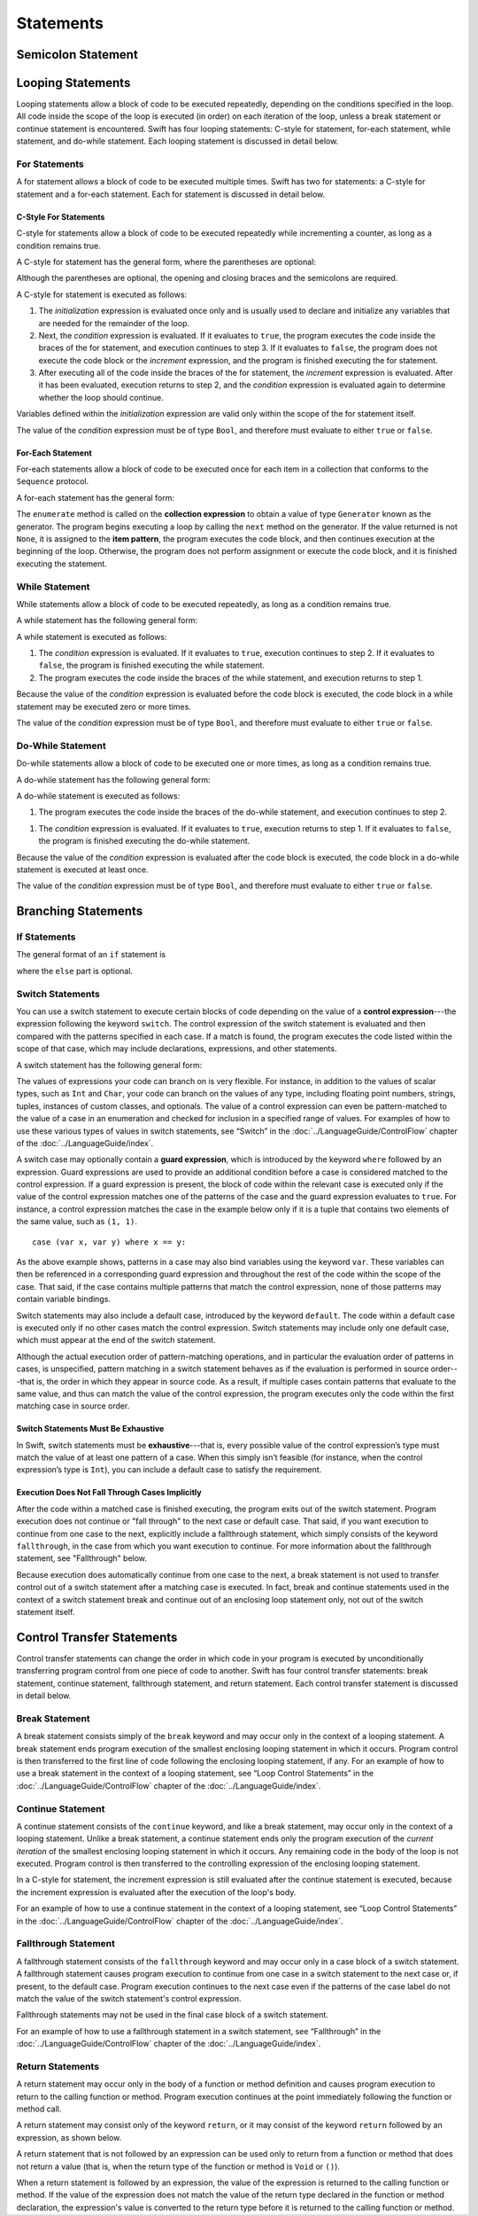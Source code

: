 Statements
==========

.. langref-grammar

    stmt ::= stmt-semicolon
    stmt ::= stmt-if
    stmt ::= stmt-while
    stmt ::= stmt-for-c-style
    stmt ::= stmt-for-each
    stmt ::= stmt-switch
    stmt ::= stmt-control-transfer

.. syntax-grammar::

    Grammar of a statement

    statement --> semicolon-statement
    statement --> looping-statement
    statement --> branching-statement
    statement --> control-transfer-statement


Semicolon Statement
-------------------

.. langref-grammar

    stmt-semicolon ::= ';'

.. syntax-grammar::

    Grammar of a semicolon statement

    semicolon-statement --> ``;``


Looping Statements
------------------

Looping statements allow a block of code to be executed repeatedly,
depending on the conditions specified in the loop.
All code inside the scope of the loop is executed (in order) on each iteration of the loop,
unless a break statement or continue statement is encountered.
Swift has four looping statements:
C-style for statement, for-each statement, while statement, and do-while statement.
Each looping statement is discussed in detail below.

.. syntax-grammar::

    Grammar of a looping statement

    looping-statement --> c-style-for-statement
    looping-statement --> for-each-statement
    looping-statement --> while-statement
    looping-statement --> do-while-statement


For Statements
~~~~~~~~~~~~~~

A for statement allows a block of code to be executed multiple times.
Swift has two for statements:
a C-style for statement and a for-each statement.
Each for statement is discussed in detail below.

.. TODO: These need better names.
   How about "incrementor style" and "collection style" for loops?

C-Style For Statements
++++++++++++++++++++++

C-style for statements allow a block of code to be executed repeatedly
while incrementing a counter,
as long as a condition remains true.

..  This probably belongs in the Language Guide.
    Typically, the initialization, condition, and increment,
    are used to keep a local counter.

A C-style for statement has the general form, where the parentheses are optional:

.. syntax-outline::

    for (<#initialization#>; <#condition#>; <#increment#>) {
        <#code to execute#>
    }

Although the parentheses are optional,
the opening and closing braces and the semicolons are required.

A C-style for statement is executed as follows:

1. The *initialization* expression is evaluated once only
   and is usually used to declare and initialize any variables
   that are needed for the remainder of the loop.

2. Next, the *condition* expression is evaluated.
   If it evaluates to ``true``,
   the program executes the code inside the braces of the for statement,
   and execution continues to step 3.
   If it evaluates to ``false``,
   the program does not execute the code block or the *increment* expression,
   and the program is finished executing the for statement.

3. After executing all of the code inside the braces of the for statement,
   the *increment* expression is evaluated.
   After it has been evaluated,
   execution returns to step 2,
   and the *condition* expression is evaluated again
   to determine whether the loop should continue.

Variables defined within the *initialization* expression
are valid only within the scope of the for statement itself.

The value of the *condition* expression must be of type ``Bool``,
and therefore must evaluate to either ``true`` or ``false``.

.. NOTE: Alternative prose describing for statement execution:
    A for statement is executed it two phases:
    the initialization and the loop.
    During initialization, the program evaluates the initialization expression.
    During the loop,
    the program executes the conditional expression,
    the code block, and the increment expression.
    If the conditional expression evaluates to ``true``,
    the program executes the code block and the increment expression,
    and then continues execution at the beginning of the loop.
    Otherwise,
    the program does not execute the code block or the increment expression,
    and the program is finished executing the statement.

.. TODO: Document the scope of loop variables.
   This applies to all loops, so it doesn't belong here.

.. langref-grammar

    stmt-for-c-style    ::= 'for'     stmt-for-c-style-init? ';' expr? ';' expr-basic?     brace-item-list
    stmt-for-c-style    ::= 'for' '(' stmt-for-c-style-init? ';' expr? ';' expr-basic? ')' brace-item-list
    stmt-for-c-style-init ::= decl-var
    stmt-for-c-style-init ::= expr

.. syntax-grammar::

    Grammar of a C-style for statement

    c-style-for-statement --> ``for`` for-init-OPT ``;`` expression-OPT ``;`` expression-OPT code-block
    c-style-for-statement --> ``for`` ``(`` for-init-OPT ``;`` expression-OPT ``;`` expression-OPT ``)`` code-block

    for-init --> variable-declaration | expression


For-Each Statement
++++++++++++++++++

For-each statements allow a block of code to be executed
once for each item in a collection
that conforms to the ``Sequence`` protocol.

A for-each statement has the general form:

.. syntax-outline::

    for <#item#> in <#collection#> {
        <#code to execute#>
    }

The ``enumerate`` method is called on the **collection expression**
to obtain a value of type ``Generator`` known as the generator.
The program begins executing a loop
by calling the ``next`` method on the generator.
If the value returned is not ``None``,
it is assigned to the **item pattern**,
the program executes the code block,
and then continues execution at the beginning of the loop.
Otherwise, the program does not perform assignment or execute the code block,
and it is finished executing the statement.

.. TR: Are the above method calls correct?
   I've determined this information be looking at the declarations in the REPL
   so there may be aspects we don't want to document
   or want to describe differently.

.. langref-grammar

    stmt-for-each ::= 'for' pattern 'in' expr-basic brace-item-list

.. syntax-grammar::

    Grammar of a for-each statement

    for-each-statement --> ``for`` pattern ``in`` expression code-block


While Statement
~~~~~~~~~~~~~~~

While statements allow a block of code to be executed repeatedly,
as long as a condition remains true.

A while statement has the following general form:

.. syntax-outline::

    while <#condition#> {
        <#code to execute#>
    }

A while statement is executed as follows:

1. The *condition* expression is evaluated.
   If it evaluates to ``true``, execution continues to step 2.
   If it evaluates to ``false``, the program is finished executing the while statement.

2. The program executes the code inside the braces of the while statement,
   and execution returns to step 1.

Because the value of the *condition* expression is evaluated before the code block is executed,
the code block in a while statement may be executed zero or more times.

The value of the *condition* expression must be of type ``Bool``,
and therefore must evaluate to either ``true`` or ``false``.

.. langref-grammar

    stmt-while ::= 'while' expr-basic brace-item-list

.. syntax-grammar::

    Grammar of a while statement

    while-statement --> ``while`` expression  code-block


Do-While Statement
~~~~~~~~~~~~~~~~~~

Do-while statements allow a block of code to be executed one or more times,
as long as a condition remains true.

A do-while statement has the following general form:

.. syntax-outline::

    do {
        <#code to execute#>
    } while <#condition#>

A do-while statement is executed as follows:

1. The program executes the code inside the braces of the do-while statement,
   and execution continues to step 2.

1. The *condition* expression is evaluated.
   If it evaluates to ``true``, execution returns to step 1.
   If it evaluates to ``false``, the program is finished executing the do-while statement.

Because the value of the *condition* expression is evaluated after the code block is executed,
the code block in a do-while statement is executed at least once.

The value of the *condition* expression must be of type ``Bool``,
and therefore must evaluate to either ``true`` or ``false``.

.. langref-grammar

    stmt-do-while ::= 'do' brace-item-list 'while' expr

.. syntax-grammar::

    Grammar of a do-while statement

    do-while-statement --> ``do`` code-block ``while`` expression


Branching Statements
--------------------


.. syntax-grammar::

    Grammer of a branching statement

    branching-statement --> if-statement
    branching-statement --> switch-statement


If Statements
~~~~~~~~~~~~~

The general format of an ``if`` statement is

.. syntax-outline::

    if <#condition#> {
        <#code to execute if condition is true#>
    } else {
        <#code to execute if condition is false#>
    }

where the ``else`` part is optional.

.. syntax-outline::

    if <#condition 1#> {
        <#code to execute if condition 1 is true#>
    } else if <#condition 2#> {
        <#code to execute if condition 2 is true#>
    } else {
        <#code to execute if both conditions are false#>
    }

.. langref-grammar

    stmt-if      ::= 'if' expr-basic brace-item-list stmt-if-else?
    stmt-if-else ::= 'else' brace-item-list
    stmt-if-else ::= 'else' stmt-if

.. syntax-grammar::

    Grammar of an if statement

    if-statement  --> ``if`` expression code-block if-else-statement-OPT
    if-else-statement  --> ``else`` code-block | ``else`` if-statement


Switch Statements
~~~~~~~~~~~~~~~~~

You can use a switch statement to execute certain blocks of code depending on the value of a
**control expression**---the expression following the keyword ``switch``.
The control expression of the switch statement is evaluated and then compared with the patterns specified in each case.
If a match is found, the program executes the code listed within the scope of that case,
which may include declarations, expressions, and other statements.

A switch statement has the following general form:

.. syntax-outline::

    switch <#control expression#> {
        case <#pattern list 1#>:
            <#code to execute#>
        case <#pattern list 2#> where <#condition#>:
            <#code to execute#>
        default:
            <#code to execute#>
    }

The values of expressions your code can branch on is very flexible. For instance,
in addition to the values of scalar types, such as ``Int`` and ``Char``,
your code can branch on the values of any type, including floating point numbers, strings,
tuples, instances of custom classes, and optionals.
The value of a control expression can even be pattern-matched to the value of a case in an enumeration
and checked for inclusion in a specified range of values.
For examples of how to use these various types of values in switch statements,
see “Switch” in the :doc:`../LanguageGuide/ControlFlow` chapter of the :doc:`../LanguageGuide/index`.

A switch case may optionally contain a **guard expression**, which is introduced by the keyword ``where`` followed by an expression.
Guard expressions are used to provide an additional condition before a case is considered matched to the control expression.
If a guard expression is present, the block of code within the relevant case is executed only if
the value of the control expression matches one of the patterns of the case and the guard expression evaluates to ``true``.
For instance, a control expression matches the case in the example below
only if it is a tuple that contains two elements of the same value, such as ``(1, 1)``. ::

    case (var x, var y) where x == y:

As the above example shows, patterns in a case may also bind variables using the keyword ``var``.
These variables can then be referenced in a corresponding guard expression
and throughout the rest of the code within the scope of the case.
That said, if the case contains multiple patterns that match the control expression,
none of those patterns may contain variable bindings.

Switch statements may also include a default case, introduced by the keyword ``default``.
The code within a default case is executed only if no other cases match the control expression.
Switch statements may include only one default case, which must appear at the end of the switch statement.

Although the actual execution order of pattern-matching operations,
and in particular the evaluation order of patterns in cases, is unspecified,
pattern matching in a switch statement behaves as if the evaluation is performed in source order---that is,
the order in which they appear in source code.
As a result, if multiple cases contain patterns that evaluate to the same value,
and thus can match the value of the control expression,
the program executes only the code within the first matching case in source order.


Switch Statements Must Be Exhaustive
++++++++++++++++++++++++++++++++++++

In Swift, switch statements must be **exhaustive**---that is,
every possible value of the control expression’s type must match the value of at least one pattern of a case.
When this simply isn’t feasible (for instance, when the control expression’s type is ``Int``),
you can include a default case to satisfy the requirement.


Execution Does Not Fall Through Cases Implicitly
++++++++++++++++++++++++++++++++++++++++++++++++

After the code within a matched case is finished executing, the program exits out of the switch statement.
Program execution does not continue or "fall through" to the next case or default case.
That said, if you want execution to continue from one case to the next,
explicitly include a fallthrough statement, which simply consists of the keyword ``fallthrough``,
in the case from which you want execution to continue.
For more information about the fallthrough statement, see "Fallthrough" below.

Because execution does automatically continue from one case to the next,
a break statement is not used to transfer control out of a switch statement after
a matching case is executed.
In fact, break and continue statements used in the context of a switch statement
break and continue out of an enclosing loop statement only, not out of the switch statement itself.

.. langref-grammar

    stmt-switch ::= 'switch' expr-basic '{' stmt-switch-case* '}'
    stmt-switch-case ::= (case-label+ | default-label) brace-item*
    case-label ::= 'case' pattern (',' pattern)* ('where' expr)? ':'
    default-label ::= 'default' ':'


.. syntax-grammar::

    Grammar of a switch statement

    switch-statement --> ``switch`` expression ``{`` switch-cases-OPT ``}``
    switch-cases --> switch-case switch-cases-OPT
    switch-case --> case-labels code-block-items-OPT | default-label code-block-items-OPT

    case-labels --> case-label case-labels-OPT
    case-label --> ``case`` pattern-list guard-clause-OPT ``:``
    default-label --> ``default:``

    guard-clause --> ``where`` guard-expression
    guard-expression --> expression


Control Transfer Statements
---------------------------

Control transfer statements can change the order in which code in your program is executed
by unconditionally transferring program control from one piece of code to another.
Swift has four control transfer statements: break statement, continue statement,
fallthrough statement, and return statement.
Each control transfer statement is discussed in detail below.


.. langref-grammar

    stmt-control-transfer ::= stmt-return
    stmt-control-transfer ::= stmt-break
    stmt-control-transfer ::= stmt-continue
    stmt-control-transfer ::= stmt-fallthrough

.. syntax-grammar::

    Grammar of a control transfer statement

    control-transfer-statement --> break-statement
    control-transfer-statement --> continue-statement
    control-transfer-statement --> fallthrough-statement
    control-transfer-statement --> return-statement


Break Statement
~~~~~~~~~~~~~~~

A break statement consists simply of the ``break`` keyword
and may occur only in the context of a looping statement.
A break statement ends program execution of the smallest enclosing looping statement in which it occurs.
Program control is then transferred to the first line of code following the enclosing
looping statement, if any.
For an example of how to use a break statement in the context of a looping statement,
see “Loop Control Statements” in the :doc:`../LanguageGuide/ControlFlow` chapter of the :doc:`../LanguageGuide/index`.

.. langref-grammar

    stmt-break ::= 'break' (Note: the langref grammar contained a typo)

.. syntax-grammar::

    Grammar of a break statement

    break-statement --> ``break``


Continue Statement
~~~~~~~~~~~~~~~~~~

A continue statement consists of the ``continue`` keyword, and like a break statement,
may occur only in the context of a looping statement.
Unlike a break statement,
a continue statement ends only the program execution of the *current iteration*
of the smallest enclosing looping statement in which it occurs.
Any remaining code in the body of the loop is not executed.
Program control is then transferred to the controlling expression of the enclosing looping statement.

In a C-style for statement,
the increment expression is still evaluated after the continue statement is executed,
because the increment expression is evaluated after the execution of the loop's body.

For an example of how to use a continue statement in the context of a looping statement,
see “Loop Control Statements”
in the :doc:`../LanguageGuide/ControlFlow` chapter of the :doc:`../LanguageGuide/index`.

.. langref-grammar

    stmt-continue ::= 'continue' (Note: the langref grammar contained a typo)


.. syntax-grammar::

    Grammar of a continue statement

    continue-statement --> ``continue``


Fallthrough Statement
~~~~~~~~~~~~~~~~~~~~~

A fallthrough statement consists of the ``fallthrough`` keyword
and may occur only in a case block of a switch statement.
A fallthrough statement causes program execution to continue
from one case in a switch statement to the next case or, if present, to the default case.
Program execution continues to the next case
even if the patterns of the case label do not match the value of the switch statement's control expression.

Fallthrough statements may not be used in the final case block of a switch statement.

For an example of how to use a fallthrough statement in a switch statement,
see “Fallthrough” in the :doc:`../LanguageGuide/ControlFlow` chapter of the :doc:`../LanguageGuide/index`.

.. langref-grammar

    stmt-fallthrough ::= 'fallthrough'

.. syntax-grammar::

    Grammar of a fallthrough statement

    fallthrough-statement --> ``fallthrough``


Return Statements
~~~~~~~~~~~~~~~~~

A return statement may occur only in the body of a function or method definition
and causes program execution to return to the calling function or method.
Program execution continues at the point immediately following the function or method call.

A return statement may consist only of the keyword ``return``,
or it may consist of the keyword ``return`` followed by an expression, as shown below.

.. syntax-outline::

    return <#expression#>

A return statement that is not followed by an expression
can be used only to return from a function or method that does not return a value
(that is, when the return type of the function or method is ``Void`` or ``()``).

When a return statement is followed by an expression,
the value of the expression is returned to the calling function or method.
If the value of the expression does not match the value of the return type
declared in the function or method declaration,
the expression's value is converted to the return type
before it is returned to the calling function or method.

.. langref-grammar

    stmt-return ::= 'return' expr
    stmt-return ::= 'return'


.. syntax-grammar::

    Grammar of a return statement

    return-statement --> ``return`` | ``return`` expression
